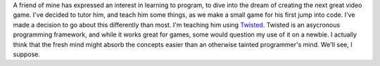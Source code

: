 A friend of mine has expressed an interest in learning to program, to
dive into the dream of creating the next great video game. I've decided
to tutor him, and teach him some things, as we make a small game for his
first jump into code. I've made a decision to go about this differently
than most.
I'm teaching him using `Twisted. <http://www.twistedmatrix.com/>`__
Twisted is an asycronous programming framework, and while it works great
for games, some would question my use of it on a newbie. I actually
think that the fresh mind might absorb the concepts easier than an
otherwise tainted programmer's mind. We'll see, I suppose.
